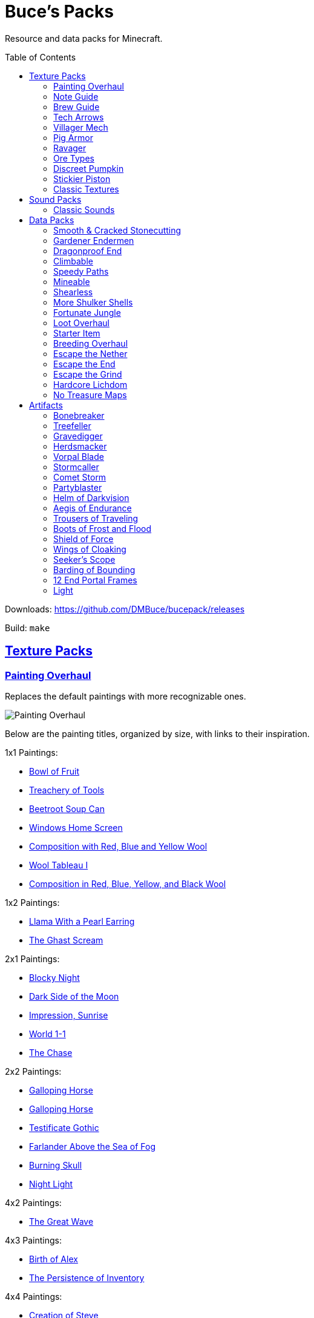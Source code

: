 :toc: macro
:sectlinks: 1

= Buce's Packs

Resource and data packs for Minecraft.

toc::[]

Downloads: https://github.com/DMBuce/bucepack/releases

Build: `make`

== Texture Packs

=== Painting Overhaul

Replaces the default paintings with more recognizable ones.

//image::https://i.imgur.com/pXPHqgO.png[Painting Overhaul]
image::https://i.imgur.com/WLFKdEM.png[Painting Overhaul]

Below are the painting titles, organized by size,
with links to their inspiration.

1x1 Paintings:

* https://en.wikipedia.org/wiki/Basket_of_Fruit_(Caravaggio)[Bowl of Fruit]
* https://en.wikipedia.org/wiki/The_Treachery_of_Images[Treachery of Tools]
* https://en.wikipedia.org/wiki/Campbell%27s_Soup_Cans[Beetroot Soup Can]
* https://en.wikipedia.org/wiki/Bliss_(image)[Windows Home Screen]
* https://en.wikipedia.org/wiki/Composition_with_Red_Blue_and_Yellow[Composition with Red, Blue and Yellow Wool]
* https://commons.wikimedia.org/wiki/File:Tableau_I,_by_Piet_Mondriaan.jpg[Wool Tableau I]
* https://commons.wikimedia.org/wiki/File:Piet_Mondriaan%2C_1921_-_Composition_en_rouge%2C_jaune%2C_bleu_et_noir.jpg[Composition in Red, Blue, Yellow, and Black Wool]

1x2 Paintings:

* https://en.wikipedia.org/wiki/Girl_with_a_Pearl_Earring[Llama With a Pearl Earring]
* https://en.wikipedia.org/wiki/The_Scream[The Ghast Scream]

2x1 Paintings:

* https://en.wikipedia.org/wiki/The_Starry_Night[Blocky Night]
* https://en.wikipedia.org/wiki/The_Dark_Side_of_the_Moon[Dark Side of the Moon]
* https://en.wikipedia.org/wiki/Impression,_Sunrise[Impression, Sunrise]
* https://en.wikipedia.org/wiki/World_1-1[World 1-1]
* https://en.wikipedia.org/wiki/Pac-Man[The Chase]

2x2 Paintings:

* https://en.wikipedia.org/wiki/Xu_Beihong[Galloping Horse]
* https://en.wikipedia.org/wiki/Xu_Beihong[Galloping Horse]
* https://en.wikipedia.org/wiki/American_Gothic[Testificate Gothic]
* https://en.wikipedia.org/wiki/Wanderer_above_the_Sea_of_Fog[Farlander Above the Sea of Fog]
* https://minecraft.gamepedia.com/Painting[Burning Skull]
* https://www.twoinchbrush.com/painting/night-light[Night Light]

4x2 Paintings:

* https://en.wikipedia.org/wiki/The_Great_Wave_off_Kanagawa[The Great Wave]

4x3 Paintings:

* https://en.wikipedia.org/wiki/The_Birth_of_Venus[Birth of Alex]
* https://en.wikipedia.org/wiki/The_Persistence_of_Memory[The Persistence of Inventory]

4x4 Paintings:

* https://en.wikipedia.org/wiki/The_Creation_of_Adam[Creation of Steve]
* https://en.wikipedia.org/wiki/Vitruvian_Man[The Ethonian Man]
* https://en.wikipedia.org/wiki/Brig_%22Mercury%22_Attacked_by_Two_Turkish_Ships[Brig Mercury]

Download: https://github.com/DMBuce/bucepack/releases

Build: `make painting_overhaul.zip`

=== Note Guide


Adds a display to the top of note blocks that shows the note it's tuned to
and its position on a keyboard.

image::https://i.imgur.com/Nb8e9mn.png[Note Guide]

Unfortunately, note blocks don't have an orientation, so in this texture pack,
the direction they face depends on the instrument it's set to, i.e. the
block underneath:

* Facing West: bass, snare, hat, basedrum (wood/sand/glass/stone)
* Facing North: harp, guitar, iron_xylophone, xylophone (dirt/wool/iron/bone)
* Facing South: cow_bell, chime, flute, bell (soul sand/packed ice/clay/gold)
* Facing East: didgeridoo, pling, banjo, bit (pumpkin/glowstone/hay/emerald)

Download: https://github.com/DMBuce/bucepack/releases

Build: `make note_guide.zip`

=== Brew Guide


Adds a simple cheat sheet to the brewing stand GUI to remind you how potions are made.

image::https://i.imgur.com/edmhYeq.png[Brew Guide]

Download: https://github.com/DMBuce/bucepack/releases

Build: `make brew_guide.zip`

=== Tech Arrows

Adds arrows to the top of hoppers and the side of observers so that you can
see which direction they're pointing. The observer's arrows light up when they
activate so that you can see signals passing through them.

//image::https://i.imgur.com/RwOzhsR.png[Tech Arrows]
image::https://i.imgur.com/EyBG6cG.png[Tech Arrows]

Download: https://github.com/DMBuce/bucepack/releases

Build: `make tech_arrows.zip`

=== Villager Mech

Turns iron golems into mechsuit-wearing villagers.

image::https://i.imgur.com/oF0MLK9.png[Village Mech]

Download: https://github.com/DMBuce/bucepack/releases

Build: `make villager_mech.zip`

=== Pig Armor

Adds iron armor to saddled pigs.

image::https://i.imgur.com/KA4glG4.png[Pig Armor]

This is an aesthetic change only,
it doesn't reduce the damage that pigs take.

Download: https://github.com/DMBuce/bucepack/releases

Build: `make pig_armor.zip`

=== Ravager

Moves the ravager's eyes to the side of its face.

image::https://i.imgur.com/bJEeUdc.png[Ravager]

Download: https://github.com/DMBuce/bucepack/releases

Build: `make ravager.zip`

=== Ore Types

Mixes classic ore textures with the modern ones introduced in 1.17 to provide
more variety in ore shapes.
Nether and deepslate ores are left unchanged, while stone ores use a simple,
classic-inspired aesthetic that pairs well with stone's clean texture.

//image::https://i.imgur.com/kXCHAdS.png[Ore Types]
image::https://i.imgur.com/G4xb3Q7.png[Ore Types]

Rather than simply reverting the stone ores to their 1.16 version,
this pack organizes them into "types" that determine the ore's shape.

* "Metallic" ores (Copper, Iron, Gold) are shaped like classic iron ore
* "Gemlike" ores (Redstone, Diamond, Emerald) use the old emerald shape
* "Lumpy" ores (Coal, Lapis) are shaped like modern coal ore

As an originally unintended bonus,
gemlike ores stick up one pixel above lava,
so you can find them a bit more easily.

Download: https://github.com/DMBuce/bucepack/releases

Build: `make ore_types.zip`

=== Discreet Pumpkin

Makes the pumpkin helmet gui less obtrusive.

image::https://i.imgur.com/2RWgrPq.png[Discreet Pumpkin]

Download: https://github.com/DMBuce/bucepack/releases

Build: `make discreet_pumpkin.zip`

=== Stickier Piston

Makes the heads of sticky pistons more green.

image::https://i.imgur.com/b6jnTOt.png[Stickier Piston]

Download: https://github.com/DMBuce/bucepack/releases

Build: `make stickier_piston.zip`

=== Classic Textures

This is a series of texture packs that revert certain blocks and items to
an older version.

Classic Netherrack reverts netherrack to its bloody texture from before 1.14.

Classic Lava reverts lava to its less cheesy texture from before 1.5.

Classic Gravel reverts gravel to its beta texture from before 1.0.0.

Classic Lapis reverts the lapis block to its smooth texture from before 1.6.1.

Classic Rose reverts the poppy to its rose texture from before 1.7.2.

image::https://i.imgur.com/9o75jWL.png[Classic Blocks]

Classic Food reverts food to their outlined textures from before 1.4.2,
and adds outlines to some food that's been added to the game since then.

image::https://i.imgur.com/DorMwHO.png[Classic Food]

Retextured food items:

* Apples
* Chicken
* Pork
* Beef
* Bread
* Potatoes
* Carrots
* Cookies
* Cod
* Salmon
* Pumpkin Pie

Download: https://github.com/DMBuce/bucepack/releases

Build:

 make classic_netherrack.zip
 make classic_lava.zip
 make classic_gravel.zip
 make classic_lapis.zip
 make classic_rose.zip
 make classic_food.zip

== Sound Packs

=== Classic Sounds

This is a series of sound packs that revert certain sounds to an older
version.

Classic Moo reverts cow noises to their old, derpy sounds.

Classic Twang reverts the arrow noise so it has a *twang* sound.

Classic Sploosh reverts water noise so it has a *sploosh* sound.

Classic Crunch reverts grass noise so it has a *crunch* sound when stepping on it.

Download: https://github.com/DMBuce/bucepack/releases

Build:

 make classic_moo.zip
 make classic_twang.zip
 make classic_sploosh.zip
 make classic_crunch.zip

== Data Packs

=== Smooth & Cracked Stonecutting

Adds smooth and cracked variants of blocks to the stonecutter.

Download: https://github.com/DMBuce/bucepack/releases

Build: `make smooth_cracked_stonecutting.zip`

=== Gardener Endermen

Makes it so that endermen can't pick up blocks such as dirt and grass blocks,
and can pick up more plants and fungi.

All the blocks that endermen can pick up are listed
https://raw.githubusercontent.com/DMBuce/bucepack/master/data/minecraft/tags/blocks/enderman_holdable.json[here].

Download: https://github.com/DMBuce/bucepack/releases

Build: `make gardener_endermen.zip`

=== Dragonproof End

Makes the Enderdragon phase through all blocks found in the end. In addition
to the magenta glass and banners found in End Cities, this pack makes other
magenta blocks dragonproof as well.

The additional dragonproofed blocks are listed
https://raw.githubusercontent.com/DMBuce/bucepack/master/data/minecraft/tags/blocks/dragon_immune.json[here].
Many of them are shown below.

image::https://i.imgur.com/c7kQFcp.png[Dragonproof Blocks]

Download: https://github.com/DMBuce/bucepack/releases

Build: `make dragonproof.zip`

=== Climbable

Lets you climb chains and iron bars.

//image::https://i.imgur.com/4yukdfV.png[Climbable]

Download: https://github.com/DMBuce/bucepack/releases

Build: `make climbable.zip`

=== Speedy Paths

Makes soul speed work with path blocks.

image::https://i.imgur.com/XafV8TN.png[Speedy Paths]

Download: https://github.com/DMBuce/bucepack/releases

Build: `make speedy_paths.zip`

=== Mineable

In vanilla Minecraft, certain blocks like glass have no tool associated with
them, so their breaking speed is the same whether you're using your fist or a
tool or an Efficiency tool. This pack gives more blocks an associated tool.

Blocks associated with picks:

* Glass
* Stained Glass
* Glass Panes
* Tinted Glass
* Beacon
* Sea Lantern
* Glowstone
* Redstone Lamp
* Lever
* Smithing Table

Blocks associated with axes:

* Cactus
* Beds
* Skulls
* Heads
* Cakes
* Honeycomb Blocks

Download: https://github.com/DMBuce/bucepack/releases

Build: `make mineable.zip`

=== Shearless

Makes hoes able to harvest blocks that are normally obtained with shears.

image::https://i.imgur.com/7tN7Zij.png[Shearless]

Note that shears are still required to shear sheep, mooshroom, snow golems,
pumpkins, beehives, and bee nests.

This datapack is not compatible with other datapacks that modify the
loot tables of the blocks shown above.

Download: https://github.com/DMBuce/bucepack/releases

Build: `make shearless.zip`

=== More Shulker Shells

Makes shulkers drop 0-2 shells. Looting decreases your chance of getting zero
shells.

This datapack is not compatible with other datapacks that modify the Shulker
loot table.

Download: https://github.com/DMBuce/bucepack/releases

Build: `make more_shulker_shells.zip`

=== Fortunate Jungle

Increases the drop rate of jungle saplings harvested with fortune hoes.
The table below summarizes the drop rates of jungle saplings with and without this pack,
as well as the drop rate of other saplings.

 Drop                     | Source        | No Fortune  | Fortune I     | Fortune II    | Fortune III  | Fortune IV+
 -------------------------+---------------+-------------+---------------+---------------+--------------+------------
 Vanilla Jungle Saplings  | Jungle Leaves | 2.5% (1⁄40) | 2.78% (1⁄36)  | 3.125% (1⁄32) | 4.17% (1⁄24) | 10% (1⁄10)
 Datapack Jungle Saplings | Jungle Leaves | 2.5% (1⁄40) | 3.125% (1⁄32) | 4.17% (1⁄24)  | 5% (1⁄20)    | 10% (1⁄10)
 Other Saplings           | Other Leaves  | 5% (1⁄20)   | 6.25% (1⁄16)  | 8.33% (1⁄12)  | 10% (1⁄10)   |

This datapack is not compatible with other datapacks that modify the Jungle
Leaves loot table.

Download: https://github.com/DMBuce/bucepack/releases

Build: `make fortunate_jungle.zip`

=== Loot Overhaul

Overhauls the vanilla loot tables to make early-to-midgame exploration more
exciting. Many, though not all, of the loot changes are described below.

Saddles, horse armor, nametags and leads are craftable and removed from the
loot tables to make room for other loot. This is to avoid changing the rarity
of some entries like ore ingots. Nearly all loot table entries added by this
pack are replacements for the entries that it removes.

image::https://i.imgur.com/cSZtkTY.png[Saddle Recipe]
image::https://i.imgur.com/cMT90oB.png[Name Tags]
image::https://i.imgur.com/2rd1ZdZ.png[Iron Horse Armor]
image::https://i.imgur.com/A1nTNnK.png[Gold Horse Armor]
image::https://i.imgur.com/842M2eK.png[Diamond Horse Armor]
image::https://i.imgur.com/uKTapeF.png[Snout Banner Pattern]

Bonus spawn chests generate a more limited and curated set of starter items
designed to jumpstart the tree-punching phase of a fresh world:
3-5 cobble, 3-5 logs, and 2-3 bread. Additional items can be added to the
bonus spawn chest with one or more of the <<starter-item,Starter Item>>
datapacks below.

Food loot is themed according to the structure it spawns in.
To give a few examples:
Underground structures have potatoes and carrots.
Villager and illager structures have pie, cookies, and cake.
Ocean chests have salmon and cod.
Desert and jungle temples occasionally have honey.

More chests spawn music discs, and it's possible to find every music disc in a
chest instead of just Cat and 13.

Some chests have custom explorer maps that lead to other structures. For
example, Woodland Mansion chests have a chance to spawn a Reconnaissance Map
that leads to a Pillager Outpost, and the chest in the outpost has a chance to
spawn a Swamp Exploration Map that leads to a Witch Hut. Maps found in Nether
Fortresses lead to Piglin Bastions, and vice versa. End City chests have a
chance to spawn a map leading to another End City. Maps leading to Jungle
Temples can generate in Stronghold Libraries. And so on.

End Cities generate only diamond gear rather than a mix of diamond and iron,
and Woodland Mansions can rarely generate a conduit, beacon, or shulker box.

Instead of generating seeds, End Cities and Woodland Mansions generate plant
resources that you haven't used yet. Such resources include everything from
berries, wheat seeds and potatoes to cactus, bamboo, and rose bushes. If you
haven't eaten, planted, or otherwise used one of the items shown below, you
have a chance to find it in End City and Woodland Mansion chests.

image::https://i.imgur.com/gUnJW5S.png[Treasure Seeds]


Enchanted books in most loot tables spawn with a 50% chance to be enchanted
with multiple enchants instead of a single random enchant. Enchanted
books found in libraries and map rooms have the other 50% spawn as a
treasure enchant instead of a single random enchant.

The soul speed books and gear normally found in nether chests have a
random treasure enchant instead. More nether chests have such books. Note that
books obtained through bartering still generate with Soul Speed 100% of the
time.

Most armor & tools are enchanted at an enchantment level determined by the
area the structure spawns in. Aboveground structures have gear enchanted at
levels 15-20, underground and ocean structures at levels 20-25, nether
structures at levels 25-30, and end structures at levels 25-39.

This datapack is not compatible with other datapacks that modify the chest or
fishing loot tables.

Download: https://github.com/DMBuce/bucepack/releases

Build: `make loot_overhaul.zip`

//=== Artifact Loot
//
//This is an addon pack for the
//<<loot-overhaul,Loot Overhaul>>
//datapack above. It adds <<Artifacts>> to the loot tables that spawn with a one
//in a thousand chance in chests and a one in a million chance from fishing.
//
//Download: https://github.com/DMBuce/bucepack/releases
//
//Build: `make artifact_loot.zip`

=== Starter Item

This is a series of addon datapacks for the
<<loot-overhaul,Loot Overhaul>>
pack above. Each pack adds one additional item to the bonus spawn chest.

Starter Bed adds a Red Bed to the bonus spawn chest.

Starter Book adds a Book & Quill to the bonus spawn chest.

Starter Bucket adds a Bucket to the bonus spawn chest.

Starter Map adds a Map to the bonus spawn chest.

Starter Shulker adds a Shulker Box to the bonus spawn chest.

If several of the above Starter Item packs are installed, the bonus chest will spawn one
starter item chosen at random.

Starter Bonus Chest adds a bonus spawn chest to each player's
inventory the first time they join the world.

Starter Artifact adds a random <<artifacts,Artifact>> to each player's
inventory the first time they join the world. It does not change the bonus
spawn chest.

Download: https://github.com/DMBuce/bucepack/releases

Build:

 make starter_bed.zip
 make starter_book.zip
 make starter_bucket.zip
 make starter_map.zip
 make starter_shulker.zip

=== Breeding Overhaul

Overhauls breeding mechanics for horses, donkeys, mules, and llamas.

In vanilla Minecraft, the traits of these animals (health for llamas; health,
speed, and jump strength for the rest) are determined by taking the
average of the parents and a randomly generated creature.

In this datapack, for each trait there is a 25% chance to use the vanilla
algorithm, a 50% chance to use one of the parents' trait (25% for each
parent), and a 25% chance to use a randomly generated trait.

Download: https://github.com/DMBuce/bucepack/releases

Build: `make breeding_overhaul.zip`

=== Escape the Nether

A 1.16.x survival challenge that starts you in the Nether.
The overworld is inaccessible to you until you defeat the wither.
Until you do that, you'll respawn in the Nether in a cage made of fungus and
netherbrick.

//image::[Escape the Nether]

Download: https://github.com/DMBuce/bucepack/releases

Build: `make escape_nether.zip`

=== Escape the End

A 1.16.x survival challenge that starts you in The End.
The overworld is inaccessible to you until you defeat the dragon and obtain
elytra -- but not necessarily in that order. Until you do those two things,
you'll respawn on The End platform with slimestone materials in your inventory
that you can use to travel to the outer end islands.

//image::[Escape the End]

If you want to use this pack and Escape the Nether to play minecraft in
reverse, i.e. if you want to beat The End to gain access to the Nether and
then beat the Nether to gain access to the overworld, install them both in the
usual way and then run these commands:

    /datapack disable "file/escape_end.zip"
    /datapack enable "file/escape_end.zip" after "file/escape_nether.zip"

Download: https://github.com/DMBuce/bucepack/releases

Build: `make escape_end.zip`

=== Escape the Grind

The two data packs above, Escape the Nether and Escape the End, provide a
survival experience outside the overworld with a bare minimum of
additions to make the game still playable. Part of the challenge is
that normal parts of the game aren't available to you. For example, ranged
combat is not possible using only materials found in The End, and enchanting
isn't possible using only materials found in the Nether.

Escape the Grind is a 1.16.x addon data pack that's designed to reduce the grind of,
and add possibilities to, a Nether-only or End-only survival experience.

Changes that facilitate survival in Nether:

* You're given a saddle and a mushroom on a stick whenever you respawn
* Grindstones can be crafted using a polished blackstone slab
* There's a chance that crying obsidian will drop lapis when broken

Changes that facilitate survival in The End:

* In addition to slimestone materials, you're given TNT whenever you respawn
* While holding ender pearls in both your main hand and offhand, purple
  particles indicate you're looking in the direction of an end city and sandy
  particles indicate you're looking within 90 degrees of one
* End city loot includes fireworks and enchanted crossbows

//image::[Escape the Grind]

Download: https://github.com/DMBuce/bucepack/releases

Build: `make escape_grind.zip`

=== Hardcore Lichdom

Hardcore Lichdom is a 1.16.x challenge datapack designed for hardcore mode.  With
this pack, players who conquer the Illagers, the Ocean, the Wither, and The
End without dying can gain immortality and keep their world forever.
Advancements document the basics of the data pack. For more comprehensive
documentation, read on.

When you die in minecraft hardcore mode you are given the
option to spectate the world as a ghost. If you use rare materials to perform
the proper rituals, you can cheat death and become a lich, a powerful
undead that can use a phylactery pedestal to regenerate your body and restore
your ghost form to life.

To become a lich, you will need:

* Totem of Undying
* Dry Sponge
* Trident with Loyalty III
* Cauldron
* Dragon Head
* Beacon

image::https://i.imgur.com/dxgHI3n.png[Hardcore Lichdom]

Make sure the cauldron has water in it, then throw the totem, sponge, and
loyalty trident in to turn the totem into a phylactery. Place the dragon head
on top of the beacon, then throw the phylactery on top of the dragon head to
create a phylactery pedestal.

image::https://i.imgur.com/a04jraC.png[Phylactery Pedestal]

Choose the location for your phylactery pedestal carefully with the following
in mind:

* The pedestal block can't be moved or destroyed once created
* The phylactery item can't despawn or be picked up, but it's otherwise a
  normal item that can be destroyed by fire and explosions
* You may want to shield the phylactery pedestal from the sun so you aren't
  affected by its debilitating effects when you respawn (see below)

Once the phylactery pedestal is built, you will need a magic user's help to
become a lich. Simply convince a witch to kill you with magic damage, and
lichdom is yours. Once the witch kills you, your ghost form will be able to
obtain a new body at the phylactery pedestal.

Lichdom has the following consequences and benefits:

* Direct sunlight poisons you
* Undead won't attack you
* Food rots in your hands
* For sustenance, you must steal necromantic energy from other undead by
  damaging them
* Some animals transform when they're near you -- bats become vampiric,
  rabbits become rabid, and turtles become more turtley

In addition, as a lich you can gain different sets of abilities, called
"forms", by killing certain animals. The animal forms available to you are
described below, and replace the lich powers described above. To revert to
lich form, you can either kill a villager or die and regenerate your body at a
pedestal.

**Form of the Vampire**: Kill a bat to obtain this form

* Wings burst from your back, destroying anything in your chestplate slot
* Direct sunlight withers you
* You have Night Vision and Regeneration
* Undead won't attack you unless they're under the power of a lich
* Food rots in your hands
* For sustenance, you must drink blood from creatures by damaging them
* Bats become vampiric when they're near you

**Form of the Werebunny**: Kill a rabbit to obtain this form

* Your body grows fur and powerful muscles, destroying anything in your
  chestplate slot
* Direct moonlight increases your speed and makes you ravenously hungry
* You have Strength and Jump Boost II
* You can eat only carrots and raw meat for sustenance
* All other food rots in your hands
* Rabbits become rabid when they're near you

**Form of the Turtle**: Kill a turtle to obtain this form

* You grow a turtle shell, destroying anything in your helmet slot
* You die if your shell breaks
* You have Slowness, Dolphin's Grace, and Resistance III
* You can eat only dried kelp for sustenance
* All other food rots in your hands
* Turtles become more turtley when they're near you

Download: https://github.com/DMBuce/bucepack/releases

Build: `make lichdom.zip`

Known Issues:

* This pack uses teams and is incompatible with other data packs that use
  teams
* Sunlight and moonlight affect players even when it's raining or snowing
  because Java edition does not have a `/weather query` command
* Food that rots will always produce either two rotten flesh or one
  poisonous potato because preserving stack sizes with `/replaceitem` is only
  possible with hacky shulker box workarounds
* If a player in turtle form dies from their shell breaking, other players who
  die in the same tick will have their death messages suppressed

=== No Treasure Maps

Replaces Treasure Maps with Hearts of the Sea in shipwreck chests as a workaround for an issue in
https://github.com/dmbuce/badlands-challenge#the-badlands-challenge[The Badlands Challenge].

Download: https://github.com/DMBuce/bucepack/releases

Build: `make no_treasure_maps.zip`

== Artifacts

Artifacts are rare items added by the <<starter-items,Starter Artifact>>
and/or <<artifact-loot,Artifact Loot>> datapacks. They are usually tools,
weapons, or armor with impossible enchants or attribute modifiers. In
addition, each artifact has a Mythic Enchantment displayed as a light blue
tooltip.

Some mythical enchantments are activated by charging the artifact. To charge
an artifact, hold right click.

Artifact datapacks are not compatible with other datapacks that modify the
loot tables of certain mobs. See the <<vorpal-blade,Vorpal Blade>> description
for details.

=== Bonebreaker

A diamond pick with Efficiency V, Sharpness V, and **Breaking**, a mythic
enchantment that breaks certain blocks in a 3x3 pattern.

To toggle Breaking on or off, sneak while breaking a block.

Breaking does not activate when Unbreaking preserves a
tool's durability, nor when a broken block doesn't drop anything.

=== Treefeller

A diamond axe with Efficiency V, Fire Aspect III, and **Breaking**, a mythic
enchantment that breaks certain blocks in a column 33 blocks high.

To toggle Breaking on or off, sneak while breaking a block.

Breaking does not activate when Unbreaking preserves a
tool's durability, nor when a broken block doesn't drop anything.

=== Gravedigger

A diamond shovel with Efficiency V, Sharpness V, and **Breaking**, a mythic
enchantment that breaks certain blocks in a column 9 blocks high.

To toggle Breaking on or off, sneak while breaking a block.

Breaking does not activate when Unbreaking preserves a
tool's durability, nor when a broken block doesn't drop anything.

=== Herdsmacker

A diamond hoe with Efficiency V, Knockback V, and **Breaking**, a mythic
enchantment that breaks certain blocks in a 3x3x3 sphere.

To toggle Breaking on or off, sneak while breaking a block.

Breaking does not activate when Unbreaking preserves a
tool's durability, nor when a broken block doesn't drop anything.

=== Vorpal Blade

A diamond sword with Sharpness IV, Smite IV, Looting III, and **Beheading**, a
mythic enchantment that has a chance to decapitate certain monsters:

* Blaze
* Cave Spider
* Creeper
* Drowned
* Ender Dragon
* Enderman
* Guardian
* Husk
* Magma Cube
* Shulker
* Skeleton
* Slime
* Spider
* Stray
* Vex
* Zombie

Artifact datapacks are not compatible with other datapacks that modify the
loot tables of these mobs.

=== Stormcaller

A trident with increased Attack Speed, Damage, and **Stormcalling**, a mythic
enchantment that summons a thunderstorm when you stand in water, look skyward,
and charge the artifact.

=== Comet Storm

A bow with Infinity, Mending, and **Fireballs**, a mythic enchantment that
summons a fireball when you charge the artifact.

=== Partyblaster

A crossbow with Piercing IV, Multishot, and **Chromatic**, a mythic enchantment
that adds two random firework stars to any rocket shot from the artifact.

=== Helm of Darkvision

A diamond helmet with Protection IV, another enchantment chosen randomly from
Blast/Fire/Projectile Protection IV, and **Darkvision**, a mythic enchantment that
provides 8 minutes of night vision when you take damage or eat food.

=== Aegis of Endurance

A diamond chestplate with Unbreaking III, +8 Max Health (+4 hearts) and
**Absorbing**, a mythic enchantment that provides six absorption hearts for 2
minutes when you eat food.

=== Trousers of Traveling

A diamond chestplate with Unbreaking III, +0.2 Movement Speed (equivalent to a
Speed I potion) and **Mining**, a mythic enchantment that provides 1 minute of
Haste I when you take damage or eat food.

=== Boots of Frost and Flood

Diamond boots with Frost Walker II, Depth Strider III,
and **Leaping**, a mythic enchantment that provides 1 1/2 minutes of Jump Boost
II when you take damage or eat food.

=== Shield of Force

A shield with Unbreaking III, 50% Knockback Resistance, and **Gravitation**, a
mythic enchantment that pulls the nearest item towards you when you charge the
artifact, or all items when you charge it while sneaking.

=== Wings of Cloaking

Elytra with Unbreaking III, +3 Armor (equivalent to a Leather Chestplate), and
**Cloaking**, a mythic enchantment that provides 8 minutes of invisibility when
you take damage or eat food.

=== Seeker's Scope

A spyglass with Infinity and **Searching**, a mythic enchantment that makes a
*ding* sound while looking in the direction of a structure when you charge the
artifact.

Only one structure type can be searched for at a time. While holding the scope
in your main hand, the type of structure is determined by a block in your
offhand. While holding the scope in your offhand, the type of structure is
determined by the block you're standing on.

* **Blackstone**: Bastion Remnant
* **Dark Oak Log**: Mansion
* **Dark Oak Plank**: Pillager Outpost
* **Emerald Block**: Village
* **End Stone**: End City
* **Gravel**: Ocean Ruin
* **Mossy Cobblestone**: Jungle Pyramid
* **Mossy Stone Brick**: Stronghold
* **Nether Brick**: Fortress
* **Oak Plank**: Shipwreck
* **Obsidian**: Ruined Portal
* **Prismarine**: Monument
* **Sand**: Buried Treasure
* **Sandstone**: Desert Pyramid
* **Snow**: Igloo
* **Soul Soil**: Nether Fossil
* **Spruce Plank**: Swamp Hut
* **Stone**: Abandoned Mine

=== Barding of Bounding

Diamond horse armor with Depth Strider III, Feather Falling IV, and
**Splendor**,
a mythic enchantment that provides several abilities to a horse wearing the
artifact:

* When put into love mode with a golden carrot, the horse gains 8 minutes of glowing
* When put into love mode with a golden apple, the horse toggles a permanent
  glowing effect on or off
* When put into love mode with a Notch apple, the horse gains a permanent
  glowing effect and max stats

Note that love mode has a cooldown of 30 seconds after being fed a golden food
item and 5 minutes after breeding. So be careful to wait that long after
feeding before using your Notch apple!

=== 12 End Portal Frames

Lets you build and End Portal. End Portal Frames are directional, so place
them carefully, while standing in the center of the portal you're building.

=== Light

An invisible light source. Craft with an end rod to create more light.

////

TO DO AFTER MINECRAFT UPDATES
=============================

Merge loot table changes with Loot Overhaul
Add new food to artifact predicate
Add new plants to Gardener Endermen and Shearless packs
Add new ores to Ore Types
Add new End blocks to Dragonproof
Add new potions to Brewing Guide
Add new hostile mobs to beheading loot table
Add new smooth & cracked blocks to stonecutter

HOW TO UPDATE LOOT TABLES AFTER MINECRAFT UPDATES
=================================================

Extract the necessary folders from the new jar

 mkdir 1.17
 cd 1.17
 jar xf ~/.minecraft/versions/1.17/1.17.jar assets data
 cd ..

Copy new loot tables to orig.new folder

 mkdir data/minecraft/loot_tables/orig.new
 rsync -av 1.17.jar/data/minecraft/loot_tables/{gameplay,chests} data/minecraft/loot_tables/orig.new/
 cd data/minecraft/loot_tables

Convert the original tables from YAML to JSON

 find orig -name \*.yaml -exec ./yaml2json {} +

Compare the new and old tables using diff

 diff -ruU10 orig orig.new/ | grep -v '^Only in' | vim -

If diff complains about newlines, append newlines to the new tables

 find orig.new/ -name \*.json | while read file; do echo >> "$file"; done

Edit the loot table template or what-have-you to update whatever formatting
changes Mojang made to the JSON

 vim loot_table.j2 

Repeat important steps as necessary

 find orig -name \*.yaml -exec ./yaml2json {} +
 diff -ruU10 orig orig.new/ | grep -v '^Only in' | vim -
 vim loot_table.j2 

Commit changes in the usual way

////
